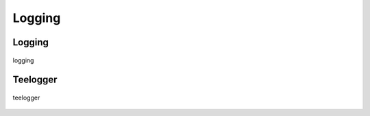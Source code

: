 .. _logging:

=======
Logging
=======

Logging
-------

.. figure:: ../../planning/diagrams/classdg_generated/logging/mod.png
    :align: center
    :width: 60%

    logging


Teelogger
---------

.. figure:: ../../planning/diagrams/classdg_generated/logging/teelogger.png
    :align: center
    :width: 60%

    teelogger




